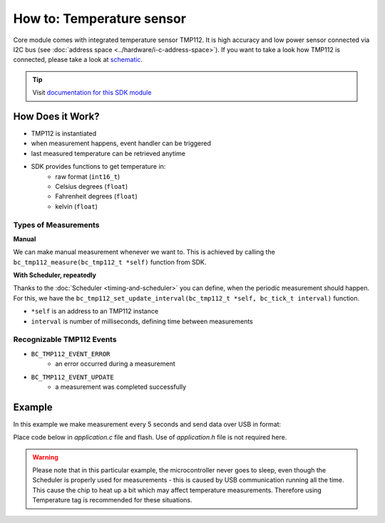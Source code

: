 ##########################
How to: Temperature sensor
##########################

Core module comes with integrated temperature sensor TMP112. It is high accuracy and low power sensor connected via I2C bus (see :doc:`address space <../hardware/i-c-address-space>`).
If you want to take a look how TMP112 is connected, please take a look at `schematic <https://github.com/hardwario/bc-hardware/tree/master/out/bc-module-core>`_.

.. tip::

    Visit `documentation for this SDK module <https://sdk.hardwario.com/group__bc__tmp112.html>`_

*****************
How Does it Work?
*****************

- TMP112 is instantiated
- when measurement happens, event handler can be triggered
- last measured temperature can be retrieved anytime
- SDK provides functions to get temperature in:
    - raw format (``int16_t``)
    - Celsius degrees (``float``)
    - Fahrenheit degrees (``float``)
    - kelvin (``float``)

Types of Measurements
*********************

**Manual**

We can make manual measurement whenever we want to. This is achieved by calling the ``bc_tmp112_measure(bc_tmp112_t *self)`` function from SDK.

**With Scheduler, repeatedly**

Thanks to the :doc:`Scheduler <timing-and-scheduler>` you can define, when the periodic measurement should happen.
For this, we have the ``bc_tmp112_set_update_interval(bc_tmp112_t *self, bc_tick_t interval)`` function.

- ``*self`` is an address to an TMP112 instance
- ``interval`` is number of milliseconds, defining time between measurements

Recognizable TMP112 Events
**************************

- ``BC_TMP112_EVENT_ERROR``
    - an error occurred during a measurement
- ``BC_TMP112_EVENT_UPDATE``
    - a measurement was completed successfully

*******
Example
*******

In this example we make measurement every 5 seconds and send data over USB in format:

.. code-block:: console
    :linenos:

    12.3456 °C
    123

Place code below in *application.c* file and flash. Use of *application.h* file is not required here.

.. warning::

    Please note that in this particular example, the microcontroller never goes to sleep,
    even though the Scheduler is properly used for measurements - this is caused by USB communication running all the time.
    This cause the chip to heat up a bit which may affect temperature measurements. Therefore using Temperature tag is recommended for these situations.

.. code-block:: c
    :linenos:

    #include <bcl.h>
    #include <bc_usb_cdc.h>

    bc_tmp112_t temp;

    void tmp112_event_handler(bc_tmp112_t *self, bc_tmp112_event_t event, void *event_param)
    {
        (void) self;
        (void) event_param;

        if (event == BC_TMP112_EVENT_UPDATE)
        {
            float temperature = 0.0;
            int16_t rawTemperature = 0;
            bc_tmp112_get_temperature_celsius(&temp, &temperature);
            bc_tmp112_get_temperature_raw(&temp, &rawTemperature);
            char buffer[30];
            sprintf(buffer, "%.4f °C\r\n%d\r\n", temperature, rawTemperature);
            bc_usb_cdc_write(buffer, strlen(buffer));
        }
    }

    void application_init(void)
    {
        // initialize USB communication
        bc_usb_cdc_init();

        // initialize TMP112 sensor
        bc_tmp112_init(&temp, BC_I2C_I2C0, 0x49);

        // set measurement handler (call "tmp112_event_handler()" after measurement)
        bc_tmp112_set_event_handler(&temp, tmp112_event_handler, NULL);

        // automatically measure the temperature every 5 seconds
        bc_tmp112_set_update_interval(&temp, 5000);
    }
